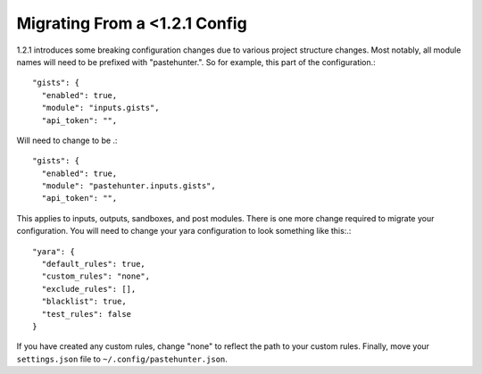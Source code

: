 
Migrating From a <1.2.1 Config
==================================
1.2.1 introduces some breaking configuration changes due to various project structure changes. Most notably,
all module names will need to be prefixed with "pastehunter.". So for example, this part of the configuration.::

    "gists": {
      "enabled": true,
      "module": "inputs.gists",
      "api_token": "",

Will need to change to be .::

    "gists": {
      "enabled": true,
      "module": "pastehunter.inputs.gists",
      "api_token": "",


This applies to inputs, outputs, sandboxes, and post modules. There is one more change required to migrate your configuration.
You will need to change your yara configuration to look something like this:.::

  "yara": {
    "default_rules": true,
    "custom_rules": "none",
    "exclude_rules": [],
    "blacklist": true,
    "test_rules": false
  }

If you have created any custom rules, change "none" to reflect the path to your custom rules. Finally, move your ``settings.json`` file to ``~/.config/pastehunter.json``.